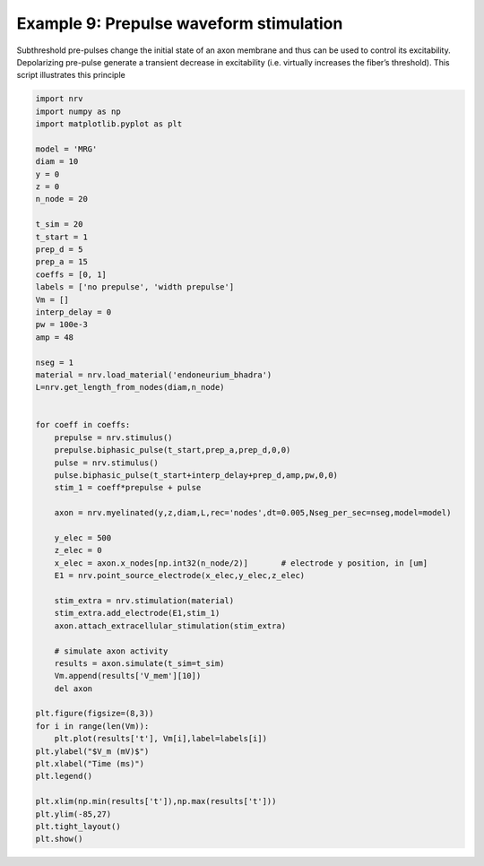 Example 9: Prepulse waveform stimulation
========================================

Subthreshold pre-pulses change the initial state of an axon membrane and
thus can be used to control its excitability. Depolarizing pre-pulse
generate a transient decrease in excitability (i.e. virtually increases
the fiber’s threshold). This script illustrates this principle

.. code:: ipython3

    import nrv
    import numpy as np
    import matplotlib.pyplot as plt
    
    model = 'MRG'
    diam = 10
    y = 0
    z = 0
    n_node = 20
    
    t_sim = 20
    t_start = 1
    prep_d = 5
    prep_a = 15
    coeffs = [0, 1]
    labels = ['no prepulse', 'width prepulse']
    Vm = []
    interp_delay = 0
    pw = 100e-3
    amp = 48
    
    nseg = 1
    material = nrv.load_material('endoneurium_bhadra')
    L=nrv.get_length_from_nodes(diam,n_node)
    
    
    for coeff in coeffs:
        prepulse = nrv.stimulus()
        prepulse.biphasic_pulse(t_start,prep_a,prep_d,0,0)
        pulse = nrv.stimulus()
        pulse.biphasic_pulse(t_start+interp_delay+prep_d,amp,pw,0,0)
        stim_1 = coeff*prepulse + pulse
    
        axon = nrv.myelinated(y,z,diam,L,rec='nodes',dt=0.005,Nseg_per_sec=nseg,model=model) 
    
        y_elec = 500
        z_elec = 0
        x_elec = axon.x_nodes[np.int32(n_node/2)]	# electrode y position, in [um]
        E1 = nrv.point_source_electrode(x_elec,y_elec,z_elec)
    
        stim_extra = nrv.stimulation(material)
        stim_extra.add_electrode(E1,stim_1)
        axon.attach_extracellular_stimulation(stim_extra)
    
        # simulate axon activity
        results = axon.simulate(t_sim=t_sim)
        Vm.append(results['V_mem'][10])
        del axon
    
    plt.figure(figsize=(8,3))
    for i in range(len(Vm)):
        plt.plot(results['t'], Vm[i],label=labels[i])
    plt.ylabel("$V_m (mV)$")
    plt.xlabel("Time (ms)")
    plt.legend()
    
    plt.xlim(np.min(results['t']),np.max(results['t']))
    plt.ylim(-85,27)
    plt.tight_layout()
    plt.show()



.. image:: 9_Prepulse_waveform_files/9_Prepulse_waveform_1_0.png

